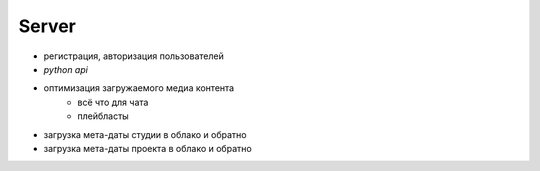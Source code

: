 .. _server-page:

Server
======

* регистрация, авторизация пользователей
* *python api*
* оптимизация загружаемого медиа контента
    * всё что для чата
    * плейбласты
* загрузка мета-даты студии в облако и обратно
* загрузка мета-даты проекта в облако и обратно